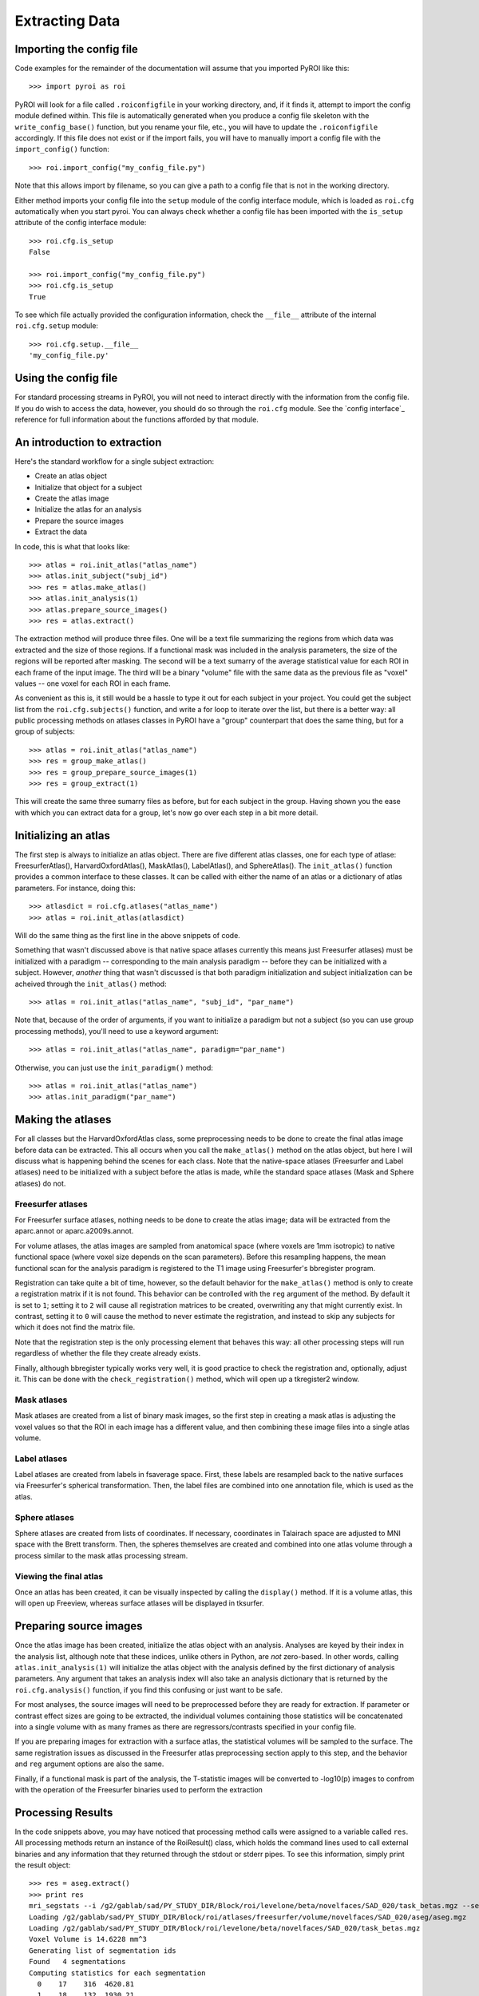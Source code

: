 .. _extracting_data:

Extracting Data
===============


Importing the config file
-------------------------

Code examples for the remainder of the documentation will assume that you 
imported PyROI like this::

    >>> import pyroi as roi

PyROI will look for a file called ``.roiconfigfile`` in your working directory,
and, if it finds it, attempt to import the config module defined within.  This
file is automatically generated when you produce a config file skeleton with the
``write_config_base()`` function, but you rename your file, etc., you will have 
to update the ``.roiconfigfile`` accordingly.  If this file does not exist or 
if the import fails, you will have to manually import a config file with the
``import_config()`` function::

    >>> roi.import_config("my_config_file.py")

Note that this allows import by filename, so you can give a path to a config
file that is not in the working directory.

Either method imports your config file into the ``setup`` module of the
config interface module, which is loaded as ``roi.cfg`` automatically
when you start pyroi.  You can always check whether a config file has
been imported with the ``is_setup`` attribute of the config interface 
module::

    >>> roi.cfg.is_setup
    False

    >>> roi.import_config("my_config_file.py")
    >>> roi.cfg.is_setup
    True

To see which file actually provided the configuration information, check
the ``__file__`` attribute of the internal ``roi.cfg.setup`` module::

    >>> roi.cfg.setup.__file__
    'my_config_file.py'


Using the config file
---------------------

For standard processing streams in PyROI, you will not need to interact
directly with the information from the config file.  If you do wish to
access the data, however, you should do so through the ``roi.cfg``
module.  See the `config interface`_  reference for full information
about the functions afforded by that module.


An introduction to extraction
-----------------------------

Here's the standard workflow for a single subject extraction:

- Create an atlas object

- Initialize that object for a subject

- Create the atlas image

- Initialize the atlas for an analysis

- Prepare the source images

- Extract the data

In code, this is what that looks like::

    >>> atlas = roi.init_atlas("atlas_name")
    >>> atlas.init_subject("subj_id")
    >>> res = atlas.make_atlas()
    >>> atlas.init_analysis(1)
    >>> atlas.prepare_source_images()
    >>> res = atlas.extract()

The extraction method  will produce three files.  One will be a text 
file summarizing the regions from which data was extracted and the size
of those regions.  If a functional mask was included in the analysis 
parameters, the size of the regions will be reported after masking.  
The second will be a text sumarry of the average statistical value for 
each ROI in each frame of the input image.  The third will be a binary
"volume" file with the same data as the previous file as "voxel" values
-- one voxel for each ROI in each frame.

As convenient as this is, it still would be a hassle to type it out for
each subject in your project.  You could get the subject list from the 
``roi.cfg.subjects()`` function, and write a for loop to iterate over
the list, but there is a better way: all public processing methods on
atlases classes in PyROI have a "group" counterpart that does the same 
thing, but for a group of subjects::

    >>> atlas = roi.init_atlas("atlas_name")
    >>> res = group_make_atlas()
    >>> res = group_prepare_source_images(1)
    >>> res = group_extract(1)

This will create the same three sumarry files as before, but for each
subject in the group.  Having shown you the ease with which you can extract
data for a group, let's now go over each step in a bit more detail.


Initializing an atlas
---------------------

The first step is always to initialize an atlas object.  There are five
different atlas classes, one for each type of atlase: FreesurferAtlas(),
HarvardOxfordAtlas(), MaskAtlas(), LabelAtlas(), and SphereAtlas().  The
``init_atlas()`` function provides a common interface to these classes.  It can
be called with either the name of an atlas or a dictionary of atlas
parameters.  For instance, doing this::

    >>> atlasdict = roi.cfg.atlases("atlas_name")
    >>> atlas = roi.init_atlas(atlasdict)

Will do the same thing as the first line in the above snippets of code.  

Something that wasn't discussed above is that native space atlases
currently this means just Freesurfer atlases) must be initialized with 
a paradigm -- corresponding to the main analysis paradigm -- before they
can be initialized with a subject.  However, *another* thing that wasn't
discussed is that both paradigm initialization and subject initialization
can be acheived through the ``init_atlas()`` method::

    >>> atlas = roi.init_atlas("atlas_name", "subj_id", "par_name")

Note that, because of the order of arguments, if you want to initialize a
paradigm but not a subject (so you can use group processing methods),
you'll need to use a keyword argument::

    >>> atlas = roi.init_atlas("atlas_name", paradigm="par_name")

Otherwise, you can just use the ``init_paradigm()`` method::

    >>> atlas = roi.init_atlas("atlas_name")
    >>> atlas.init_paradigm("par_name")


Making the atlases
------------------

For all classes but the HarvardOxfordAtlas class, some preprocessing needs
to be done to create the final atlas image before data can be extracted.
This all occurs when you call the ``make_atlas()`` method on the atlas
object, but here I will discuss what is happening behind the scenes for
each class.  Note that the native-space atlases (Freesurfer and Label
atlases) need to be initialized with a subject before the atlas is made,
while the standard space atlases (Mask and Sphere atlases) do not.

Freesurfer atlases
^^^^^^^^^^^^^^^^^^

For Freesurfer surface atlases, nothing needs to be done to create the
atlas image; data will be extracted from the aparc.annot or
aparc.a2009s.annot.  

For volume atlases, the atlas images are sampled from anatomical space
(where voxels are 1mm isotropic) to native functional space (where voxel
size depends on the scan parameters).  Before this resampling happens, the
mean functional scan for the analysis paradigm is registered to the T1
image using Freesurfer's bbregister program.  

Registration can take quite a bit of time, however, so the default behavior
for the ``make_atlas()`` method is only to create a registration matrix if
it is not found.  This behavior can be controlled with the ``reg`` argument
of the method.  By default it is set to ``1``; setting it to ``2`` will
cause all registration matrices to be created, overwriting any that might
currently exist.  In contrast, setting it to ``0`` will cause the method to
never estimate the registration, and instead to skip any subjects for which
it does not find the matrix file.  

Note that the registration step is the only processing element that behaves
this way: all other processing steps will run regardless of whether the
file they create already exists.

Finally, although bbregister typically works very well, it is good practice
to check the registration and, optionally, adjust it.  This can be done with
the ``check_registration()`` method, which will open up a tkregister2 window.

Mask atlases
^^^^^^^^^^^^

Mask atlases are created from a list of binary mask images, so the first
step in creating a mask atlas is adjusting the voxel values so that the ROI
in each image has a different value, and then combining these image files
into a single atlas volume.

Label atlases
^^^^^^^^^^^^^

Label atlases are created from labels in fsaverage space.  First, these
labels are resampled back to the native surfaces via Freesurfer's spherical
transformation.  Then, the label files are combined into one annotation
file, which is used as the atlas.

Sphere atlases
^^^^^^^^^^^^^^

Sphere atlases are created from lists of coordinates.  If necessary,
coordinates in Talairach space are adjusted to MNI space with the Brett
transform.  Then, the spheres themselves are created and combined into  one
atlas volume through a process similar to the mask atlas processing stream.

Viewing the final atlas
^^^^^^^^^^^^^^^^^^^^^^^

Once an atlas has been created, it can be visually inspected by calling the
``display()`` method.  If it is a volume atlas, this will open up Freeview,
whereas surface atlases will be displayed in tksurfer.


Preparing source images
-----------------------

Once the atlas image has been created, initialize the atlas object with an
analysis.  Analyses are keyed by their index in the analysis list, although
note that these indices, unlike others in Python, are *not* zero-based.  In
other words, calling ``atlas.init_analysis(1)`` will initialize the atlas
object with the analysis defined by the first dictionary of analysis
parameters.  Any argument that takes an analysis index will also take an
analysis dictionary that is returned by the ``roi.cfg.analysis()``
function, if you find this confusing or just want to be safe.

For most analyses, the source images will need to be preprocessed before
they are ready for extraction.  If parameter or contrast effect sizes are
going to be extracted, the individual volumes containing those statistics
will be concatenated into a single volume with as many frames as there are
regressors/contrasts specified in your config file.  

If you are preparing images for extraction with a surface atlas, the 
statistical volumes will be sampled to the surface.  The same registration
issues as discussed in the Freesurfer atlas preprocessing section apply to
this step, and the behavior and ``reg`` argument options are also the same.

Finally, if a functional mask is part of the analysis, the T-statistic
images will be converted to -log10(p) images to confrom with the operation
of the Freesurfer binaries used to perform the extraction


Processing Results
------------------

In the code snippets above, you may have noticed that processing method
calls were assigned to a variable called ``res``.  All processing methods
return an instance of the RoiResult() class, which holds the command lines
used to call external binaries and any information that they returned
through the stdout or stderr pipes.  To see this information, simply print
the result object::

    >>> res = aseg.extract()
    >>> print res
    mri_segstats --i /g2/gablab/sad/PY_STUDY_DIR/Block/roi/levelone/beta/novelfaces/SAD_020/task_betas.mgz --seg /g2/gablab/sad/PY_STUDY_DIR/Block/roi/atlases/freesurfer/volume/novelfaces/SAD_020/aseg/aseg.mgz --id 17 --id 18 --id 53 --id 54 --sum /g2/gablab/sad/PY_STUDY_DIR/Block/roi/analysis/development/NF_nomask_beta/aseg/stats/SAD_020.stats --avgwf /g2/gablab/sad/PY_STUDY_DIR/Block/roi/analysis/development/NF_nomask_beta/aseg/extracttxt/SAD_020.txt --avgwfvol /g2/gablab/sad/PY_STUDY_DIR/Block/roi/analysis/development/NF_nomask_beta/aseg/extractvol/SAD_020.nii
    Loading /g2/gablab/sad/PY_STUDY_DIR/Block/roi/atlases/freesurfer/volume/novelfaces/SAD_020/aseg/aseg.mgz    
    Loading /g2/gablab/sad/PY_STUDY_DIR/Block/roi/levelone/beta/novelfaces/SAD_020/task_betas.mgz
    Voxel Volume is 14.6228 mm^3
    Generating list of segmentation ids
    Found   4 segmentations
    Computing statistics for each segmentation
      0    17    316  4620.81
      1    18    132  1930.21
      2    53    328  4796.28
      3    54     95  1389.17

    Reporting on   4 segmentations
    Computing spatial average of each frame
      0  1  2  3
    Writing to /g2/gablab/sad/PY_STUDY_DIR/Block/roi/analysis/development/NF_nomask_beta/aseg/extracttxt/SAD_020.txt
    Writing to /g2/gablab/sad/PY_STUDY_DIR/Block/roi/analysis/development/NF_nomask_beta/aseg/extractvol/SAD_020.nii

If you call a result object on a different result object (or call it on a
function that returns one), it will add the information in the latter
object to its internal records.  In this way, result objects can be used in
a script to easily create a log object, which you can then write to a file
after you finish your processing::

    >>> res = roi.RoiResult()

    ...some processing...

    >>> log = open("log_file.txt", "w")
    >>> log.write("%s" % res)
    >>> log.close()

You can also print the last group of command lines and system pipe
information by calling the ``res.latest()`` method.


